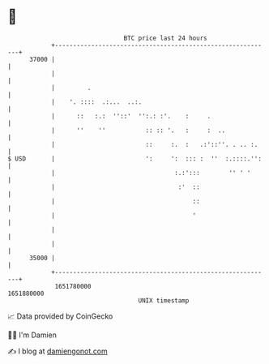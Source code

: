 * 👋

#+begin_example
                                   BTC price last 24 hours                    
               +------------------------------------------------------------+ 
         37000 |                                                            | 
               |                                                            | 
               |         .                                                  | 
               |    '. ::::  .:...  ..:.                                    | 
               |      ::   :.:  ''::'  '':.: :'.    :     .                 | 
               |      ''    ''           :: :: '.   :     :  ..             | 
               |                         ::     :.  :   .:'::''. . .. :.    | 
   $ USD       |                         ':     ':  ::: :  ''  :.::::.'':   | 
               |                                 :.:':::        '' ' '      | 
               |                                  :'  ::                    | 
               |                                      ::                    | 
               |                                      '                     | 
               |                                                            | 
               |                                                            | 
         35000 |                                                            | 
               +------------------------------------------------------------+ 
                1651780000                                        1651880000  
                                       UNIX timestamp                         
#+end_example
📈 Data provided by CoinGecko

🧑‍💻 I'm Damien

✍️ I blog at [[https://www.damiengonot.com][damiengonot.com]]
